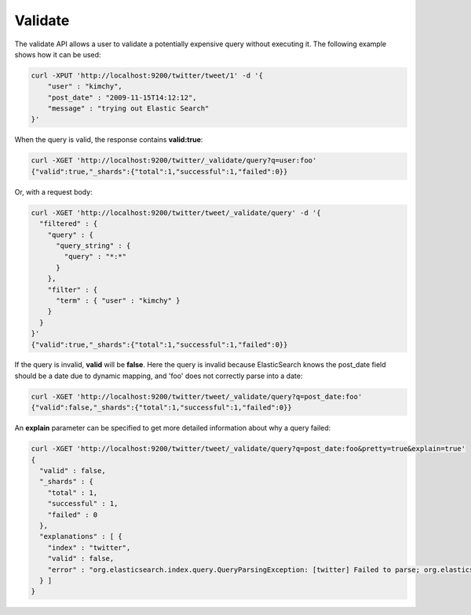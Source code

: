 .. _es-guide-reference-api-validate:

========
Validate
========

The validate API allows a user to validate a potentially expensive query without executing it. The following example shows how it can be used:


.. code-block:: js

    curl -XPUT 'http://localhost:9200/twitter/tweet/1' -d '{
        "user" : "kimchy",
        "post_date" : "2009-11-15T14:12:12",
        "message" : "trying out Elastic Search"
    }'
    


When the query is valid, the response contains **valid:true**:

.. code-block:: js

    curl -XGET 'http://localhost:9200/twitter/_validate/query?q=user:foo'
    {"valid":true,"_shards":{"total":1,"successful":1,"failed":0}}


Or, with a request body:

.. code-block:: js

    curl -XGET 'http://localhost:9200/twitter/tweet/_validate/query' -d '{
      "filtered" : {
        "query" : {
          "query_string" : {
            "query" : "*:*"
          }
        },
        "filter" : {
          "term" : { "user" : "kimchy" }
        }
      }
    }'
    {"valid":true,"_shards":{"total":1,"successful":1,"failed":0}}


If the query is invalid, **valid** will be **false**. Here the query is invalid because ElasticSearch knows the post_date field should be a date due to dynamic mapping, and 'foo' does not correctly parse into a date:

.. code-block:: js

    curl -XGET 'http://localhost:9200/twitter/tweet/_validate/query?q=post_date:foo'
    {"valid":false,"_shards":{"total":1,"successful":1,"failed":0}}


An **explain** parameter can be specified to get more detailed information about why a query failed:

.. code-block:: js

    curl -XGET 'http://localhost:9200/twitter/tweet/_validate/query?q=post_date:foo&pretty=true&explain=true'
    {
      "valid" : false,
      "_shards" : {
        "total" : 1,
        "successful" : 1,
        "failed" : 0
      },
      "explanations" : [ {
        "index" : "twitter",
        "valid" : false,
        "error" : "org.elasticsearch.index.query.QueryParsingException: [twitter] Failed to parse; org.elasticsearch.ElasticSearchParseException: failed to parse date field [foo], tried both date format [dateOptionalTime], and timestamp number; java.lang.IllegalArgumentException: Invalid format: \"foo\""
      } ]
    }

